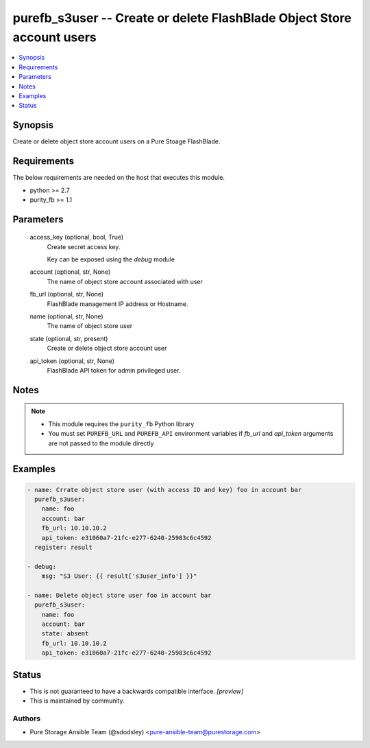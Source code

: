 
purefb_s3user -- Create or delete FlashBlade Object Store account users
=======================================================================

.. contents::
   :local:
   :depth: 1


Synopsis
--------

Create or delete object store account users on a Pure Stoage FlashBlade.



Requirements
------------
The below requirements are needed on the host that executes this module.

- python >= 2.7
- purity_fb >= 1.1



Parameters
----------

  access_key (optional, bool, True)
    Create secret access key.

    Key can be exposed using the *debug* module


  account (optional, str, None)
    The name of object store account associated with user


  fb_url (optional, str, None)
    FlashBlade management IP address or Hostname.


  name (optional, str, None)
    The name of object store user


  state (optional, str, present)
    Create or delete object store account user


  api_token (optional, str, None)
    FlashBlade API token for admin privileged user.





Notes
-----

.. note::
   - This module requires the ``purity_fb`` Python library
   - You must set ``PUREFB_URL`` and ``PUREFB_API`` environment variables if *fb_url* and *api_token* arguments are not passed to the module directly




Examples
--------

.. code-block:: yaml+jinja

    
    - name: Crrate object store user (with access ID and key) foo in account bar
      purefb_s3user:
        name: foo
        account: bar
        fb_url: 10.10.10.2
        api_token: e31060a7-21fc-e277-6240-25983c6c4592
      register: result
    
    - debug:
        msg: "S3 User: {{ result['s3user_info'] }}"
    
    - name: Delete object store user foo in account bar
      purefb_s3user:
        name: foo
        account: bar
        state: absent
        fb_url: 10.10.10.2
        api_token: e31060a7-21fc-e277-6240-25983c6c4592




Status
------




- This  is not guaranteed to have a backwards compatible interface. *[preview]*


- This  is maintained by community.



Authors
~~~~~~~

- Pure Storage Ansible Team (@sdodsley) <pure-ansible-team@purestorage.com>

